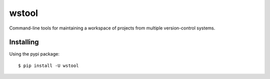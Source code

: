 wstool
==========

Command-line tools for maintaining a workspace of projects from multiple version-control systems.

Installing
----------

Using the pypi package::

  $ pip install -U wstool
